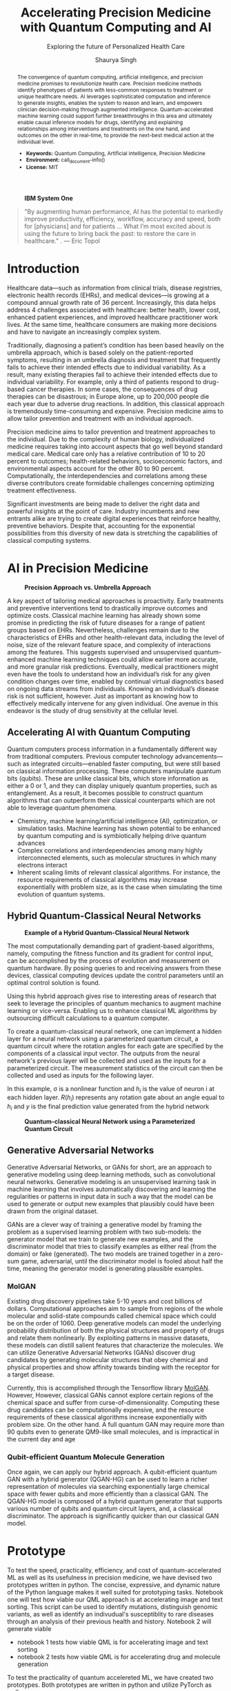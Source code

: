 #+title: Accelerating Precision Medicine with Quantum Computing and AI
#+subtitle: Exploring the future of Personalized Health Care
#+author: Shaurya Singh
#+startup: fold

#+latex_class: chameleon

#+options: coverpage:yes
#+options: html-style:nil
#+options: html-scripts:nil
#+options: html-postamble:nil
#+options: broken-links:mark

#+bibliography: paper.bib

#+begin_abstract
The convergence of quantum computing, artificial intelligence, and precision medicine promises to revolutionize health care. Precision medicine methods identify phenotypes of patients with less-common responses to treatment or unique healthcare needs.  AI  leverages sophisticated computation and inference to generate insights, enables the system to reason and learn, and empowers clinician decision-making through augmented intelligence. Quantum-accelerated machine learning could support further breakthroughs in this area and ultimately enable causal inference models for drugs, identifying and explaining relationships among interventions and treatments on the one hand, and outcomes on the other in real-time, to provide the next-best medical action at the individual level.

- *Keywords:* Quantum Computing, Artificial intelligence, Precision Medicine
- *Environment:* call_document-info()
- *License:* MIT
#+end_abstract

#+caption: *IBM System One*
#+attr_html: :width 100%
[[file:./assets/sysone.jpg]]

#+begin_quote
"By augmenting human performance, AI has the potential to markedly improve productivity, efficiency, workflow, accuracy and speed, both for [physicians] and for patients … What I’m most excited about is using the future to bring back the past: to restore the care in healthcare." . @@latex:\mbox{@@--- Eric Topol@@latex:}@@
#+end_quote

* Introduction

Healthcare data—such as information from clinical trials, disease registries, electronic health records (EHRs), and medical devices—is growing at a compound annual growth rate of 36 percent. Increasingly, this data helps address 4 challenges associated with healthcare: better health, lower cost, enhanced patient experiences, and improved healthcare practitioner work lives. At the same time, healthcare consumers are making more decisions and have to navigate an increasingly complex system.

Traditionally, diagnosing a patient’s condition has been based heavily on the umbrella approach, which is based solely on the patient-reported symptoms, resulting in an umbrella diagnosis and treatment that frequently fails to achieve their intended effects due to individual variability. As a result, many existing therapies fail to achieve their intended effects due to individual variability. For example, only a third of patients respond to drug-based cancer therapies. In some cases, the consequences of drug therapies can be disastrous; in Europe alone, up to 200,000 people die each year due to adverse drug reactions. In addition, this classical approach is tremendously time-consuming and expensive. Precision medicine aims to allow tailor prevention and treatment with an individual approach.

Precision medicine aims to tailor prevention and treatment approaches to the individual. Due to the complexity of human biology, individualized medicine requires taking into account aspects that go well beyond standard medical care. Medical care only has a relative contribution of 10 to 20 percent to outcomes; health-related behaviors, socioeconomic factors, and environmental aspects account for the other 80 to 90 percent. Computationally, the interdependencies and correlations among these diverse contributors create formidable challenges concerning optimizing treatment effectiveness.

Significant investments are being made to deliver the right data and powerful insights at the point of care. Industry incumbents and new entrants alike are trying to create digital experiences that reinforce healthy, preventive behaviors. Despite that, accounting for the exponential possibilities from this diversity of new data is stretching the capabilities of classical computing systems.

* AI in Precision Medicine

#+caption: *Precision Approach vs. Umbrella Approach*
#+attr_html: ::width 100%
[[file:./assets/precisionMedicineApproach.png]]

A key aspect of tailoring medical approaches is proactivity. Early treatments and preventive interventions tend to drastically improve outcomes and optimize costs. Classical machine learning has already shown some promise in predicting the risk of future diseases for a range of patient groups based on EHRs. Nevertheless, challenges remain due to the characteristics of EHRs and other health-relevant data, including the level of noise, size of the relevant feature space, and complexity of interactions among the features. This suggests supervised and unsupervised quantum-enhanced machine learning techniques could allow earlier more accurate, and more granular risk predictions. Eventually, medical practitioners might even have the tools to understand how an individual’s risk for any given condition changes over time, enabled by continual virtual diagnostics based on ongoing data streams from individuals. Knowing an individual’s disease risk is not sufficient, however. Just as important as knowing how to effectively medically intervene for any given individual. One avenue in this endeavor is the study of drug sensitivity at the cellular level.

** Accelerating AI with Quantum Computing

Quantum computers process information in a fundamentally different way from traditional computers. Previous computer technology advancements—such as integrated circuits—enabled faster computing, but were still based on classical information processing. These computers manipulate quantum bits (qubits). These are unlike classical bits, which store information as either a 0 or 1, and they can display uniquely quantum properties, such as entanglement. As a result, it becomes possible to construct quantum algorithms that can outperform their classical counterparts which are not able to leverage quantum phenomena.

- Chemistry, machine learning/artificial intelligence (AI), optimization, or simulation tasks. Machine learning has shown potential to be enhanced by quantum computing and is symbiotically helping drive quantum advances
- Complex correlations and interdependencies among many highly interconnected elements, such as molecular structures in which many electrons interact
- Inherent scaling limits of relevant classical algorithms. For instance, the resource requirements of classical algorithms may increase exponentially with problem size, as is the case when simulating the time evolution of quantum systems.

** Hybrid Quantum-Classical Neural Networks

#+caption: *Example of a Hybrid Quantum-Classical Neural Network*
#+attr_html: :width 100%
[[file:./assets/hybridnetwork.png]]

The most computationally demanding part of gradient-based algorithms, namely, computing the fitness function and its gradient for control input, can be accomplished by the process of evolution and measurement on quantum hardware. By posing queries to and receiving answers from these devices, classical computing devices update the control parameters until an optimal control solution is found.

Using this hybrid approach gives rise to interesting areas of research that seek to leverage the principles of quantum mechanics to augment machine learning or vice-versa. Enabling us to enhance classical ML algorithms by outsourcing difficult calculations to a quantum computer.

To create a quantum-classical neural network, one can implement a hidden layer for a neural network using a parameterized quantum circuit, a quantum circuit where the rotation angles for each gate are specified by the components of a classical input vector. The outputs from the neural network's previous layer will be collected and used as the inputs for a parameterized circuit. The measurement statistics of the circuit can then be collected and used as inputs for the following layer.

In this example, \sigma is a nonlinear function and \(h_{i}\) is the value of neuron i at each hidden layer. \(R(h_{i})\) represents any rotation gate about an angle equal to \(h_{i}\) and \(y\) is the final prediction value generated from the hybrid network

#+caption: *Quantum-classical Neural Network using a Parameterized Quantum Circuit*
#+attr_html: :width 100%
[[file:./assets/neuralnetworkQC.png]]

** Generative Adversarial Networks

Generative Adversarial Networks, or GANs for short, are an approach to generative modeling using deep learning methods, such as convolutional neural networks. Generative modeling is an unsupervised learning task in machine learning that involves automatically discovering and learning the regularities or patterns in input data in such a way that the model can be used to generate or output new examples that plausibly could have been drawn from the original dataset.

GANs are a clever way of training a generative model by framing the problem as a supervised learning problem with two sub-models: the generator model that we train to generate new examples, and the discriminator model that tries to classify examples as either real (from the domain) or fake (generated). The two models are trained together in a zero-sum game, adversarial, until the discriminator model is fooled about half the time, meaning the generator model is generating plausible examples.

*** MolGAN

Existing drug discovery pipelines take 5-10 years and cost billions of dollars. Computational approaches aim to sample from regions of the whole molecular and solid-state compounds called chemical space which could be on the order of 1060. Deep generative models can model the underlying probability distribution of both the physical structures and property of drugs and relate them nonlinearly. By exploiting patterns in massive datasets, these models can distill salient features that characterize the molecules. We can utilize Generative Adversarial Networks (GANs) discover drug candidates by generating molecular structures that obey chemical and physical properties and show affinity towards binding with the receptor for a target disease.

Currently, this is accomplished through the Tensorflow library [[https://github.com/nicola-decao/MolGAN][MolGAN]]. However,  However, classical GANs cannot explore certain regions of the chemical space and suffer from curse-of-dimensionality. Computing these drug candidates can be computationally expensive, and the resource requirements of these classical algorithms increase exponentially with problem size. On the other hand. A full quantum GAN may require more than 90 qubits even to generate QM9-like small molecules, and is impractical in the current day and age

*** Qubit-efficient Quantum Molecule Generation

Once again, we can apply our hybrid approach. A qubit-efficient quantum GAN with a hybrid generator (QGAN-HG) can be used to learn a richer representation of molecules via searching exponentially large chemical space with fewer qubits and more efficiently than a classical GAN. The QGAN-HG model is composed of a hybrid quantum generator that supports various number of qubits and quantum circuit layers, and, a classical discriminator. The approach is significantly quicker than our classical GAN model.

#+attr_html: ::width 100%
[[file:./assets/systemarchitecture.png]]

* Prototype

To test the speed, practicality, efficiency, and cost of quantum-accelerated ML as well as its usefulness in precision medicine, we have devised two prototypes written in python. The concise, expressive, and dynamic nature of the Python language makes it well suited for prototyping tasks. Notebook one will test how viable our QML approach is at accelerating image and text sorting. This script can be used to identify mutations, distinguish genomic variants, as well as identify an indivudual's susceptiblity to rare diseases through an analysis of their previous health and history. Notebook 2 will generate viable

- notebook 1 tests how viable QML is for accelerating image and text sorting
- notebook 2 tests how viable QML is for accelerating drug and molecule generation

To test the practicality of quantum accelereted ML, we have created two prototypes. Both prototypes are written in python and utilize PyTorch as well as

The full code for both notebooks are available under [[file:prototype/][the prototype folder]].

** Image recognition

#+caption: *Hybrid Base Nueral Network*
#+attr_html: :width 100%
[[file:./assets/imagenet.png]]

We have created a base neural network model, which utilizes hybrid machine learning to create a model trained from any dataset in ImageNet format. The base model is used as the base for Transfer Learning, on an Image Classification task (based on resnet18). The last layer of this pre-trained model (fully-connected/fc layer) is then modified through a quantum machine learning framework, generating a new model. We will be testing its efficiency, practicality, and accuracy. We are training the model with 4 Qubits at 8 epochs.

** Quantum Accelerated Drug & Molecule Generation (QGAN-HG)

#+caption: *Quantum Accelerated Molecule Generation*
#+attr_html: :width 100%
[[file:./assets/quganflow.png]]

Firstly, only generated molecules that have high affinity towards the receptor binding sites are considered as valid. Next, a parameterized quantum circuit with last-layer N measures the expectation values and a processes it through a classical stage. Then, we apply the atom layer and bond layer to generate synthetic molecular graphs. Afterwards, a batch of real molecules from a training dataset (in this case we are using QM9) and a batch of generated synthetic molecules are fed into a classical discriminator for real/synthetic prediction and Frechet distance score calculation.

** Data

Our Image Data is obtained from Standford's ImageNet collection, a large-scale ontology of images built upon the WordNet structure. ImageNet aims to populate the majority of the 80,000 synsets of WordNet with an average of 500–1000 clean and full resolution images, with currently over 14,197,122 images and 21841 synsets indexed. The specific dataset used in this example can be found at [[https://www.kaggle.com/paultimothymooney/chest-xray-pneumonia][Paul Timothy: Chest X-RAY Pneumonia Dataset]], and is liscensed under CC0 1.0: Public Domain.

The Molecular data used to train our MolGAN and QuGAN models is the QM9 Dataset obtained from Anatole von Lilienfeld. The dataset contains the computed geometric, energetic, electronic, and thermodynamic properties for 134k stable small organic molecules made up of CHONF. These molecules correspond to the subset of all 133,885 species with up to nine heavy atoms (CONF) out of the GDB-17 chemical universe of 166 billion organic molecules. The model is trained on geometries, corresponding harmonic frequencies, dipole moments, polarizabilities, along with energies and enthalpies. The dataset is hosted on [[https://doi.org/10.6084/m9.figshare.c.978904.v5][figshare]].

** Tools and Hardware

The open-source Qiskit framework provides convenient access to multiple quantum simulators as well as a real quantum computer backend. The user can choose to utilize either IBM's cloud-based QASM simulator technology, or Google's local equivalent Cirq. Both backends allow for quick training and testing via quantum simulators and real quantum hardware.

#+caption: *Actual vs. Simulated Hardware*
#+attr_html: :width 100%
[[file:./assets/simulatedvsreal.png]]

While simulated hardware produces /slightly/ different results to actual hardware, the margin is within 1%. The tests below were conducted using actual IBMQ hardware, on the =ibmq_lima= quantum computer.

Code is developed in Jupyter notebooks allowing for quick prototypng, and utilize PyTorch for pre-processing and post-processing of our neural network, taking advantage of GPU Acceleration via Nvidia CUDA if available. This allows us to process images in realtime on Google's Compute Engine VM's via Google Colab, allowing for low operating costs, high performance, and good portability.

#+caption: *Sample Generated Quantum Circuit on IBMQ*
#+attr_html: :width 100%
[[file:./assets/circuit.png]]

* Results

** Speed

#+caption: *Training comparison among GAN flavors*
#+attr_html: :width 100%
[[file:./assets/quganresults.png]]

** Accuracy

** Pricing

TODO
- speed
- pricing
- graphs
- UI images

* Conclusion and Further Research

* References

#+print_bibliography: 

#+begin_quote
We acknowledge the use of IBM Quantum services for this work. The views expressed are those of the authors, and do not reflect the official policy or position of IBM or the IBM Quantum team.
#+end_quote

* Code snippets :noexport:
** Notebook information :lisp:

#+name: document-info
#+header: :var python=python-version emacs=emacs-version org=org-version
#+begin_src python :results raw :exports results
return f"{emacs}, {org} & {python}"
#+end_src
#+results: document-info

** Emacs version :lisp:

#+name: emacs-version
#+begin_src emacs-lisp :export none :results raw
(format "[[https://www.gnu.org/software/emacs/][Emacs]] %d.%d"
        emacs-major-version emacs-minor-version)
#+end_src

** Org mode version :lisp:

#+name: org-version
#+begin_src emacs-lisp :export none :results raw
(format "[[https://www.gnu.org/software/emacs/][Org mode]] %s"
        (org-version nil nil))
#+end_src

** Python version :python:

#+name: python-version
#+begin_src python :export none :results raw
import platform
version = platform.python_version()
return f"[[https://www.python.org/][Python]] {version}"
#+end_src
